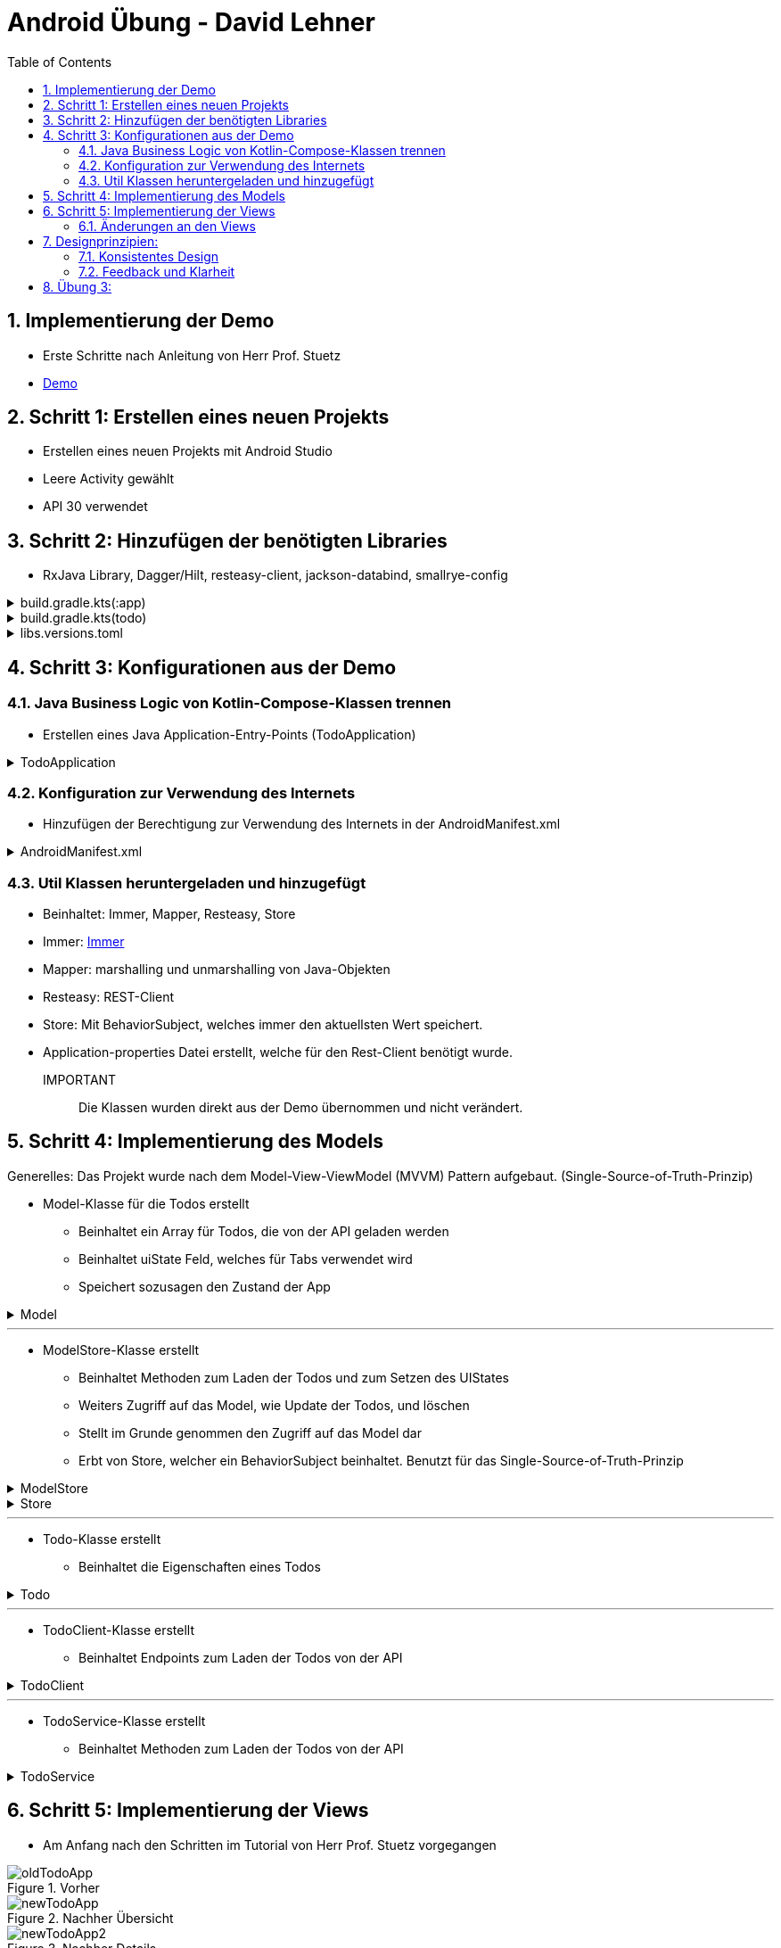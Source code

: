 :sectnums:
:toc:
:icons: font
:source-highlighter: coderay
= Android Übung - David Lehner
:docinfo:
:description: Android Übung - David Lehner

== Implementierung der Demo

* Erste Schritte nach Anleitung von Herr Prof. Stuetz
* link:https://htl-leonding-college.github.io/android-reactive-java-todo/[Demo]

== Schritt 1: Erstellen eines neuen Projekts

* Erstellen eines neuen Projekts mit Android Studio
* Leere Activity gewählt
* API 30 verwendet

== Schritt 2: Hinzufügen der benötigten Libraries

* RxJava Library, Dagger/Hilt, resteasy-client, jackson-databind, smallrye-config

[%collapsible]
.build.gradle.kts(:app)
====
[source,toml]
----
plugins {
    alias(libs.plugins.android.application)
    alias(libs.plugins.jetbrains.kotlin.android)
    alias(libs.plugins.kotlinAndroidKsp)
    alias(libs.plugins.hiltAndroid)
}

android {
    namespace = "at.htl.todo"
    compileSdk = 34

    defaultConfig {
        applicationId = "at.htl.todo"
        minSdk = 30
        targetSdk = 34
        versionCode = 1
        versionName = "1.0"

        testInstrumentationRunner = "androidx.test.runner.AndroidJUnitRunner"
        vectorDrawables {
            useSupportLibrary = true
        }
    }

    buildTypes {
        release {
            isMinifyEnabled = false
            proguardFiles(
                getDefaultProguardFile("proguard-android-optimize.txt"),
                "proguard-rules.pro"
            )
        }
    }
    compileOptions {
        sourceCompatibility = JavaVersion.VERSION_17
        targetCompatibility = JavaVersion.VERSION_17
    }
    kotlinOptions {
        jvmTarget = "17"
    }
    buildFeatures {
        compose = true
    }
    composeOptions {
        kotlinCompilerExtensionVersion = "1.5.13"
    }
    packaging {
        resources {
            excludes += "/META-INF/{AL2.0,LGPL2.1}"
            excludes += "/META-INF/INDEX.LIST"
            excludes += "/META-INF/DEPENDENCIES"
            excludes += "/META-INF/LICENSE.md"
            excludes += "/META-INF/NOTICE.md"
        }
    }
}

dependencies {

    implementation(libs.androidx.core.ktx)
    implementation(libs.androidx.lifecycle.runtime.ktx)
    implementation(libs.androidx.activity.compose)
    implementation(platform(libs.androidx.compose.bom))
    implementation(libs.androidx.ui)
    implementation(libs.androidx.ui.graphics)
    implementation(libs.androidx.ui.tooling.preview)
    implementation(libs.androidx.material3)
    testImplementation(libs.junit)
    androidTestImplementation(libs.androidx.junit)
    androidTestImplementation(libs.androidx.espresso.core)
    androidTestImplementation(platform(libs.androidx.compose.bom))
    androidTestImplementation(libs.androidx.ui.test.junit4)
    debugImplementation(libs.androidx.ui.tooling)
    debugImplementation(libs.androidx.ui.test.manifest)

    // RxJava
    implementation (libs.rxjava)
    implementation(libs.rxandroid)
    implementation(libs.androidx.runtime.rxjava3)

    // Hilt
    implementation(libs.hilt.android)
    ksp(libs.hilt.compiler)

    // Jackson
    implementation(libs.jackson.databind)

    // Resteasy
    implementation(libs.resteasy.client)

    // SmallRye Config
    //implementation("org.eclipse.microprofile.config:microprofile-config-api:3.1") // for application.properties config loader
    implementation(libs.smallrye.config)

}

----
====

[%collapsible]
.build.gradle.kts(todo)
====
[source,toml]
----
// Top-level build file where you can add configuration options common to all sub-projects/modules.
plugins {
    alias(libs.plugins.android.application) apply false
    alias(libs.plugins.jetbrains.kotlin.android) apply false
    alias(libs.plugins.hiltAndroid) apply false
    alias(libs.plugins.kotlinAndroidKsp) apply false
}
----
====

[%collapsible]
.libs.versions.toml
====
[source,toml]
----
[versions]
agp = "8.4.0"
hiltVersion = "2.51.1"
jacksonDatabind = "2.17.1"
kotlin = "1.9.23"
coreKtx = "1.13.1"
junit = "4.13.2"
junitVersion = "1.1.5"
espressoCore = "3.5.1"
lifecycleRuntimeKtx = "2.7.0"
activityCompose = "1.9.0"
composeBom = "2024.05.00"
resteasyClient = "6.2.8.Final"
rxjavaVersion = "3.1.8"
rxandroid = "3.0.2"
runtimeRxjava3 = "1.6.7"
ksp = "1.9.23-1.0.20"
smallryeConfig = "3.8.1"

[libraries]
androidx-core-ktx = { group = "androidx.core", name = "core-ktx", version.ref = "coreKtx" }
hilt-android = { module = "com.google.dagger:hilt-android", version.ref = "hiltVersion" }
hilt-compiler = { module = "com.google.dagger:hilt-compiler", version.ref = "hiltVersion" }
jackson-databind = { module = "com.fasterxml.jackson.core:jackson-databind", version.ref = "jacksonDatabind" }
junit = { group = "junit", name = "junit", version.ref = "junit" }
androidx-junit = { group = "androidx.test.ext", name = "junit", version.ref = "junitVersion" }
androidx-espresso-core = { group = "androidx.test.espresso", name = "espresso-core", version.ref = "espressoCore" }
androidx-lifecycle-runtime-ktx = { group = "androidx.lifecycle", name = "lifecycle-runtime-ktx", version.ref = "lifecycleRuntimeKtx" }
androidx-activity-compose = { group = "androidx.activity", name = "activity-compose", version.ref = "activityCompose" }
androidx-compose-bom = { group = "androidx.compose", name = "compose-bom", version.ref = "composeBom" }
androidx-ui = { group = "androidx.compose.ui", name = "ui" }
androidx-ui-graphics = { group = "androidx.compose.ui", name = "ui-graphics" }
androidx-ui-tooling = { group = "androidx.compose.ui", name = "ui-tooling" }
androidx-ui-tooling-preview = { group = "androidx.compose.ui", name = "ui-tooling-preview" }
androidx-ui-test-manifest = { group = "androidx.compose.ui", name = "ui-test-manifest" }
androidx-ui-test-junit4 = { group = "androidx.compose.ui", name = "ui-test-junit4" }
androidx-material3 = { group = "androidx.compose.material3", name = "material3" }
resteasy-client = { module = "org.jboss.resteasy:resteasy-client", version.ref = "resteasyClient" }
rxjava = { module = "io.reactivex.rxjava3:rxjava", version.ref = "rxjavaVersion" }
rxandroid = { module = "io.reactivex.rxjava3:rxandroid", version.ref = "rxandroid" }
androidx-runtime-rxjava3 = { module = "androidx.compose.runtime:runtime-rxjava3", version.ref = "runtimeRxjava3" }
smallrye-config = { module = "io.smallrye.config:smallrye-config", version.ref = "smallryeConfig" }

[plugins]
android-application = { id = "com.android.application", version.ref = "agp" }
jetbrains-kotlin-android = { id = "org.jetbrains.kotlin.android", version.ref = "kotlin" }
kotlinAndroidKsp = { id = "com.google.devtools.ksp", version.ref = "ksp" }
hiltAndroid = { id = "com.google.dagger.hilt.android", version.ref = "hiltVersion" }
----
====

== Schritt 3: Konfigurationen aus der Demo

=== Java Business Logic von Kotlin-Compose-Klassen trennen

* Erstellen eines Java Application-Entry-Points (TodoApplication)

.TodoApplication
[%collapsible]
====
[source,java]
----


package at.htl.todo;

import android.app.Application;
import javax.inject.Singleton;
import dagger.hilt.android.HiltAndroidApp;

@HiltAndroidApp
@Singleton
public class TodoApplication extends Application {

    static final String TAG = TodoApplication.class.getSimpleName();

    @Override
    public void onCreate() {
        super.onCreate();
        Log.i(TAG, "App started ...");
    }

}
----
====

=== Konfiguration zur Verwendung des Internets

* Hinzufügen der Berechtigung zur Verwendung des Internets in der AndroidManifest.xml

[%collapsible]
.AndroidManifest.xml
====
[source,toml]
----


<?xml version="1.0" encoding="utf-8"?>
<manifest xmlns:android="http://schemas.android.com/apk/res/android"
    xmlns:tools="http://schemas.android.com/tools">

    <uses-permission android:name="android.permission.INTERNET" />

    <application
        android:name=".TodoApplication"
        android:allowBackup="true"
        android:dataExtractionRules="@xml/data_extraction_rules"
        android:fullBackupContent="@xml/backup_rules"
        android:icon="@mipmap/ic_launcher"
        android:label="@string/app_name"
        android:roundIcon="@mipmap/ic_launcher_round"
        android:supportsRtl="true"
        android:theme="@style/Theme.Todo"
        tools:targetApi="31">
        <activity
            android:name=".MainActivity"
            android:exported="true"
            android:label="@string/app_name"
            android:theme="@style/Theme.Todo">
            <intent-filter>
                <action android:name="android.intent.action.MAIN" />

                <category android:name="android.intent.category.LAUNCHER" />
            </intent-filter>
        </activity>
    </application>

</manifest>

----
====

=== Util Klassen heruntergeladen und hinzugefügt

* Beinhaltet: Immer, Mapper, Resteasy, Store
* Immer: link:https://immerjs.github.io/immer/[Immer]
* Mapper: marshalling und unmarshalling von Java-Objekten
* Resteasy: REST-Client
* Store: Mit BehaviorSubject, welches immer den aktuellsten Wert speichert.
* Application-properties Datei erstellt, welche für den Rest-Client benötigt wurde.

IMPORTANT :: Die Klassen wurden direkt aus der Demo übernommen und nicht verändert.

== Schritt 4: Implementierung des Models

Generelles:
Das Projekt wurde nach dem Model-View-ViewModel (MVVM) Pattern aufgebaut.
(Single-Source-of-Truth-Prinzip)

* Model-Klasse für die Todos erstellt
** Beinhaltet ein Array für Todos, die von der API geladen werden
** Beinhaltet uiState Feld, welches für Tabs verwendet wird
** Speichert sozusagen den Zustand der App

.Model

[%collapsible]
====
[source,java]
----
package at.htl.todo.model;

import java.util.List;

public class Model {
public static class UIState {
public int selectedTab = 0;
}
public Todo[] todos = new Todo[0];
public UIState uiState = new UIState();

}
----
====

---

* ModelStore-Klasse erstellt
** Beinhaltet Methoden zum Laden der Todos und zum Setzen des UIStates
** Weiters Zugriff auf das Model, wie Update der Todos, und löschen
** Stellt im Grunde genommen den Zugriff auf das Model dar
** Erbt von Store, welcher ein BehaviorSubject beinhaltet. Benutzt für das Single-Source-of-Truth-Prinzip

.ModelStore
[%collapsible]
====
[source,java]
----
package at.htl.todo.model;
import android.util.Log;

import java.util.Arrays;

import javax.inject.Inject;
import javax.inject.Singleton;
import at.htl.todo.util.store.Store;

@Singleton
public class ModelStore extends Store<Model>  {

    @Inject
    ModelStore() {
        super(Model.class, new Model());
    }

    public void setTodos(Todo[] todos) {
        apply(model -> model.todos = todos);
    }
    public void selectTab(int tabIndex) {
        apply(model -> model.uiState.selectedTab = tabIndex);
    }


    public void updateTodoCompleted(int index, boolean completed) {
        apply(model -> model.todos[index].completed = completed);
        Log.i("ModelStore", "Updated todo at index " + index + " to completed: " + completed);
    }

    public void delete(int index){
        apply(model -> {
            Todo[] todosAll = model.todos;
            // remove element at index
            Todo[] todos = new Todo[todosAll.length - 1];
            System.arraycopy(todosAll, 0, todos, 0, index);
            System.arraycopy(todosAll, index + 1, todos, index, todosAll.length - index - 1);
            model.todos = todos;
        });
    }
}

----
====

.Store

[%collapsible]
====
[source,java]
----
package at.htl.todo.util.store;

import java.util.concurrent.CompletionException;
import java.util.function.Consumer;

import at.htl.todo.util.immer.Immer;
import io.reactivex.rxjava3.subjects.BehaviorSubject;

public class Store<T> {
    public final BehaviorSubject<T> pipe;
    public final Immer<T> immer;

    protected Store(Class<? extends T> type, T initialState) {
        try {
            pipe = BehaviorSubject.createDefault(initialState);
            immer = new Immer<T>(type);
        } catch (Exception e) {
            throw new CompletionException(e);
        }
    }
    public void apply(Consumer<T> recipe) {
        pipe.onNext(immer.produce(pipe.getValue(), recipe));
    }
}
----
====

---

* Todo-Klasse erstellt
** Beinhaltet die Eigenschaften eines Todos

.Todo

[%collapsible]
====
[source,java]
----
package at.htl.todo.model;

public class Todo {
    public Long userId;
    public Long id;
    public String title;
    public boolean completed;

    public Todo() {
    }

    public Todo(Long userId, Long id, String title, boolean completed) {
        this.userId = userId;
        this.id = id;
        this.title = title;
        this.completed = completed;
    }
}
----
====

---

* TodoClient-Klasse erstellt
** Beinhaltet Endpoints zum Laden der Todos von der API

.TodoClient

[%collapsible]
====
[source,java]
----
package at.htl.todo.model;

import jakarta.ws.rs.Consumes;
import jakarta.ws.rs.GET;
import jakarta.ws.rs.Path;
import jakarta.ws.rs.core.MediaType;

@Path("/todos")
@Consumes(MediaType.APPLICATION_JSON)
public interface TodoClient {
    @GET
    Todo[] all();
}

----
====

---

* TodoService-Klasse erstellt
** Beinhaltet Methoden zum Laden der Todos von der API

.TodoService

[%collapsible]
====
[source,java]
----
package at.htl.todo.model;


import android.util.Log;

import java.util.concurrent.CompletableFuture;

import javax.inject.Inject;
import javax.inject.Singleton;

import at.htl.todo.util.resteasy.RestApiClientBuilder;

@Singleton
public class TodoService {
    static final String TAG = TodoService.class.getSimpleName();
    public static String JSON_PLACEHOLDER_BASE_URL = "https://jsonplaceholder.typicode.com";
    public final TodoClient todoClient;
    public final ModelStore store;

    @Inject
    TodoService(RestApiClientBuilder builder, ModelStore store) {
        Log.i(TAG, "Creating TodoService with base url: " + JSON_PLACEHOLDER_BASE_URL);
        todoClient = builder.build(TodoClient.class, JSON_PLACEHOLDER_BASE_URL);
        this.store = store;
    }


    public void getAll() {
        CompletableFuture
                .supplyAsync(() -> todoClient.all())
                .thenAccept(store::setTodos)
                .exceptionally((e) -> {
                    Log.e(TAG, "Error loading todos", e);
                    return null;
                });
    }
}
----
====

== Schritt 5: Implementierung der Views

* Am Anfang nach den Schritten im Tutorial von Herr Prof. Stuetz vorgegangen

.Vorher
image::images/oldTodoApp.png[]

.Nachher Übersicht
image::images/newTodoApp.png[]
.Nachher Details
image::images/newTodoApp2.png[]

* Die MainView Klasse wurde erweitert.
** Checkbox kann gedrückt werden, um Todos auf erledigt und nicht erledigt zu setzen
** Text wurde auf eine maximale Breite gesetzt, weil vorher nicht sehr schön

* Details Seite wurde hinzugefügt
** Lässt das Löschen der Todos zu
** Weitere Informationen, wie IDs, UserIDs werden angezeigt.

=== Änderungen an den Views

* MainView überarbeitet und 3 weitere für Tabs hinzugefügt

IMPORTANT:: Zur besseren Lesbarkeit wurden in den Klassen die Imports entfernt

.MainView vorher
[%collapsible]
====
[source,java]
----


package at.htl.todo.ui.layout

@Singleton
class MainView @Inject constructor() {

    @Inject
    lateinit var store: ModelStore

    fun buildContent(activity: ComponentActivity) {
        activity.enableEdgeToEdge()
        activity.setContent {
            val viewModel = store
                .pipe
                .observeOn(AndroidSchedulers.mainThread())
                .subscribeAsState(initial = Model())
                .value
            Surface(
                modifier = Modifier.fillMaxSize(),
                color = MaterialTheme.colorScheme.background
            ) {
                Todos(model = viewModel, modifier = Modifier.padding(all = 32.dp))
            }
        }
    }
}

@Composable
fun Todos(model: Model, modifier: Modifier = Modifier) {
    val todos = model.todos
    LazyColumn(
        modifier = modifier.padding(16.dp)
    ) {
        items(todos.size) { index ->
            TodoRow(todo  = todos[index])
            HorizontalDivider()
        }
    }
}

@Composable
fun TodoRow(todo: Todo) {
    Row(
        modifier = Modifier
            .fillMaxWidth()
            .padding(8.dp),
        verticalAlignment = Alignment.CenterVertically
    ) {
        Text(
            text = todo.title,
            style = MaterialTheme.typography.bodySmall
        )
        Spacer(modifier = Modifier.width(8.dp))
        Text(
            text = todo.id.toString(),
            style = MaterialTheme.typography.bodySmall
        )
        Spacer(modifier = Modifier.weight(1f))
        Checkbox(
            checked = todo.completed,
            onCheckedChange = { /* Update the completed status of the todo item */ }
        )
    }
}

@Preview(showBackground = true)
@Composable
fun TodoPreview() {
    val model = Model()
    val todo = Todo()
    todo.id = 1
    todo.title = "First Todo"
    model.todos = arrayOf(todo)

    TodoTheme {
        Todos(model)
    }
}
----
====

.MainView nachher
[%collapsible]
====
[source,java]
----
package at.htl.todo.ui.layout

@Singleton
class MainView @Inject constructor(store: ModelStore) {
    val store = store
}

@Composable
fun Todos(model: Model, modifier: Modifier = Modifier, store: ModelStore) {
    val todos = model.todos
    LazyColumn(
    ) {
        items(todos.size) { index ->
            TodoRow(todo = todos[index], index = index, store = store)
            HorizontalDivider()
        }
    }
}

@Composable
fun TodoRow(todo: Todo, index: Int, store: ModelStore) {
    Row(
        modifier = Modifier
            .fillMaxWidth()
            .padding(8.dp),
        verticalAlignment = Alignment.CenterVertically
    ) {
        Text(
            text = todo.title,
            style = MaterialTheme.typography.bodySmall,
            overflow = TextOverflow.Ellipsis, //<1>
            modifier = Modifier.weight(3f) // <1>
        )
        Spacer(modifier = Modifier.width(8.dp))
        Spacer(modifier = Modifier.weight(1f))
        Checkbox(
            checked = todo.completed,
            onCheckedChange = { isChecked ->
                store.updateTodoCompleted(index, isChecked) // <2>
            }
        )
    }
}

----

Zugehörige Funktion in ModelStore hinzugefügt
[source, java]
----
    public void updateTodoCompleted(int index, boolean completed) {
        apply(model -> model.todos[index].completed = completed);
        Log.i("ModelStore", "Updated todo at index " + index + " to completed: " + completed);
    }
----

* buildContent entfernt, da nicht mehr benötig

1. Bedingungen für Text hinzugefügt (Breite und TextOverflow)
2. Checkbox onCheckedChange ausimplementiert, um Todos auf erledigt und nicht erledigt zu setzen

====

.DetailsView
[%collapsible]
====
[source,java]
----
package at.htl.todo.ui.layout

@Singleton
class DetailsView @Inject constructor() {
}

@Composable
fun TodosDetail(model: Model, modifier: Modifier = Modifier, store: ModelStore) {
    val todos = model.todos
    LazyColumn(
        modifier = modifier.padding(16.dp)
    ) {
        items(todos.size) { index ->
            TodoDetailRow(todo = todos[index], index = index, store = store)
            HorizontalDivider()
        }
    }
}

@Composable
fun TodoDetailRow(todo: Todo, index: Int, store: ModelStore) {
    Row(
        modifier = Modifier
            .fillMaxWidth()
            .padding(8.dp),
        verticalAlignment = Alignment.CenterVertically
    ) {
        Text( //<2>
            text = todo.id.toString(),
            style = MaterialTheme.typography.bodySmall,
            overflow = TextOverflow.Ellipsis,
        )
        Spacer(modifier = Modifier.width(8.dp))
        Text(
            text = todo.title,
            style = MaterialTheme.typography.bodySmall,
            overflow = TextOverflow.Ellipsis,
            modifier = Modifier.weight(3f)
        )
        Spacer(modifier = Modifier.width(8.dp))
        Text( //<2>
            text = "User: " + todo.userId.toString(),
            style = MaterialTheme.typography.bodySmall,
            overflow = TextOverflow.Ellipsis,
        )
        Spacer(modifier = Modifier.width(8.dp))
        Spacer(modifier = Modifier.weight(1f))
        IconButton(onClick = {
            store.delete(index) //<1>
        }) {
            Icon(Icons.Default.Delete, contentDescription = "Delete")
        }
    }
}
----

Zugehörige Funktion in ModelStore hinzugefügt

[source, java]
----
    public void delete(int index){
        apply(model -> {
            Todo[] todosAll = model.todos;
            // remove element at index
            Todo[] todos = new Todo[todosAll.length - 1];
            System.arraycopy(todosAll, 0, todos, 0, index);
            System.arraycopy(todosAll, index + 1, todos, index, todosAll.length - index - 1);
            model.todos = todos;
        });
    }
----

1. Funktion zum Löschen von Todos hinzugefügt
2. Details Page zeigt zusätzlich Id der Todos und User an

====

.MainViewBuilder
[%collapsible]
====
[source,java]
----
package at.htl.todo.ui.layout

@Singleton
class MainViewBuilder {
    @Inject
    lateinit var store: ModelStore

    @Inject
    lateinit var toDoService: TodoService

    @Inject
    constructor() {
    }
    fun setContentOfActivity(activity: ComponentActivity) {
        val view = ComposeView(activity)
        view.setContent {
            val viewModel = store.pipe.observeOn(AndroidSchedulers.mainThread()).subscribeAsState(initial = Model()).value
            Surface(
                modifier = Modifier.fillMaxSize()
            ) {
                TabScreen(viewModel, store, toDoService, activity)
            }
        }
        activity.setContentView(view)
    }
}
----

* Während die MainView vorher der "Einstiegspunkt" war, ist der MainViewBuilder der neue Einstiegspunkt
* Der MainViewBuilder verweist auf den TabScreen, Erklärung im nächsten Dropdown

.MainActivity
[source, java]
----
    @Inject
    MainView mainView;

    @Inject
    MainViewBuilder mainViewBuilder; //<1>
    @Inject
    TodoService todoService;

    @Override
    public void onCreate(Bundle savedInstanceState) {
        super.onCreate(savedInstanceState);
        Config.load(this);
        var base_url = Config.getProperty("json.placeholder.baseurl");
        Log.i(TAG, "onCreate: " + base_url);
        todoService.getAll();
        mainViewBuilder.setContentOfActivity(this);
    }
----
1. Die MainActivity verwendet nun nämlich den MainViewBuilder, während zuvor einfach die MainView mit buildContent()
verwendet wurde

====

.TabScreen
[%collapsible]
====
[source,java]
----
package at.htl.todo.ui.layout

@Composable
fun TabScreen(model: Model, store: ModelStore?, toDoService: TodoService?, activity: ComponentActivity) {
    var uiState = model.uiState
    val tabIndex = uiState.selectedTab
    val tabs = listOf("Overview", "Details")
    Column(modifier = Modifier.fillMaxWidth()) {
        TabRow(selectedTabIndex = uiState.selectedTab) {
            tabs.forEachIndexed { index, title ->
                Tab(text = { Text(title) },
                    selected = tabIndex == index,
                    onClick = { store?.selectTab(index)},
                    icon = {
                        when (index) {
                            0 -> Icon(imageVector = Icons.Default.Home, contentDescription = null) //<1>
                            1 -> BadgedBox(badge = { Badge { Text("${model.todos.size}") }}) { //<2>
                                Icon(Icons.Filled.List, contentDescription = "ToDos")
                            }
                        }
                    }
                )
            }
        }
        when (tabIndex) {
            0 -> store?.let { Todos(model = model, modifier = Modifier.padding(top = 56.dp), store = it) } //<1>
            1 -> store?.let { TodosDetail(model = model, store = it) } //<2>
        }
    }
}

----

* Der Tabscreen leitet einen je nach ausgewähltem Tab auf die gewünschte "Seite" weiter
* Die Tabs sind "Overview" und "Details"
* Die Tabs haben jeweils ein Icon, welches den Tab repräsentiert

1. Verweist auf die Overview Seite (MainView) via Todos
2. Verweist auf die Details Seite via TodosDetail

====

== Designprinzipien:

=== Konsistentes Design
* Geachtet darauf, dass sich die Tabs dort befinden, wo sie erwartet werden
** Am oberen Ende

.Prinzip
image::images/design.png[]

.Implementierung
image::images/newTodoApp.png[]

---

=== Feedback und Klarheit
* Wenn ein Todo erledigt ist, wird es in der Checkbox rechts angezeigt
* In der Details seite ist ein Mistkübel zum löschen sichtbar, welcher durch die Wahl des Icons selbsterklärend ist.
* Eine Anzeige oben rechts bietet eine schnelle Übersicht, wieviele Todos vorhanden sind.
* Durchgestrichene Todos sollten klar anzeigen, wenn ein Todo erledigt wurde zusätzlich zur Checkbox

.Implementierung
image::images/newTodoApp2.png[]

== Übung 3: